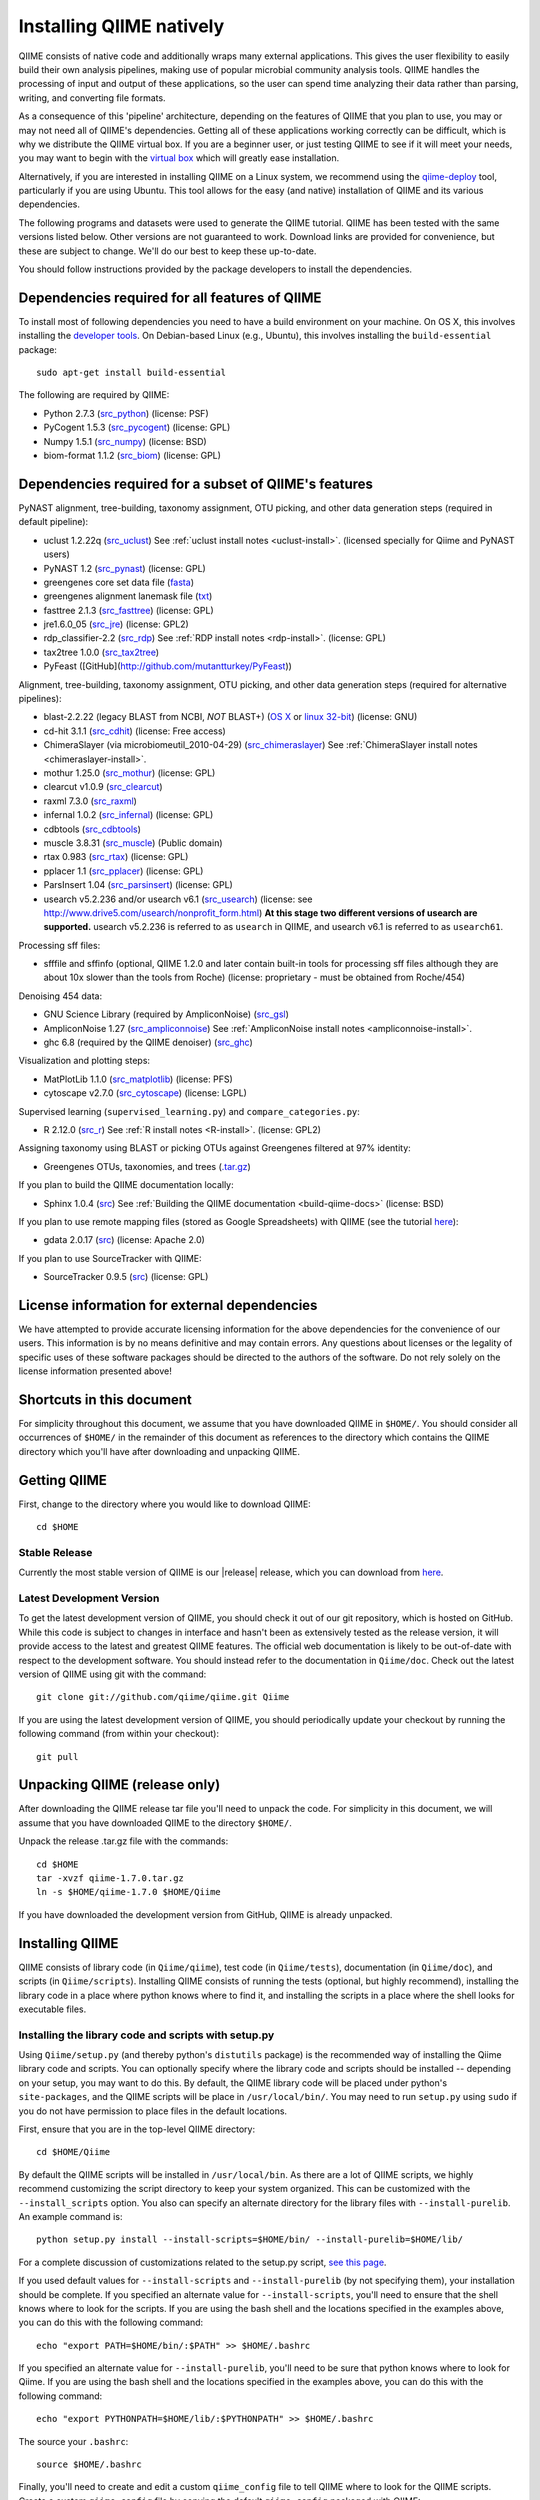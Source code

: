 .. _doc_install:
.. QIIME documentation master file, created by Jesse Stombaugh
   sphinx-quickstart on Mon Jan 25 12:57:02 2010.
   You can adapt this file completely to your liking, but it should at least
   contain the root `toctree` directive.

.. index:: Installing QIIME

=========================
Installing QIIME natively
=========================
QIIME consists of native code and additionally wraps many external applications. This gives the user flexibility to easily build their own analysis pipelines, making use of popular microbial community analysis tools. QIIME handles the processing of input and output of these applications, so the user can spend time analyzing their data rather than parsing, writing, and converting file formats.

As a consequence of this 'pipeline' architecture, depending on the features of QIIME that you plan to use, you may or may not need all of QIIME's dependencies. Getting all of these applications working correctly can be difficult, which is why we distribute the QIIME virtual box. If you are a beginner user, or just testing QIIME to see if it will meet your needs, you may want to begin with the `virtual box <./virtual_box.html>`_ which will greatly ease installation.

Alternatively, if you are interested in installing QIIME on a Linux system, we recommend using the `qiime-deploy <https://github.com/qiime/qiime-deploy>`_ tool, particularly if you are using Ubuntu. This tool allows for the easy (and native) installation of QIIME and its various dependencies.

The following programs and datasets were used to generate the QIIME tutorial. QIIME has been tested with the same versions listed below. Other versions are not guaranteed to work. Download links are provided for convenience, but these are subject to change. We'll do our best to keep these up-to-date.

You should follow instructions provided by the package developers to install the dependencies.

Dependencies required for all features of QIIME
-----------------------------------------------

To install most of following dependencies you need to have a build environment on your machine. On OS X, this involves installing the `developer tools <http://developer.apple.com/technologies/xcode.html>`_. On Debian-based Linux (e.g., Ubuntu), this involves installing the ``build-essential`` package::

	sudo apt-get install build-essential

The following are required by QIIME:

* Python 2.7.3 (`src_python <http://www.python.org/ftp/python/2.7.3/Python-2.7.3.tgz>`_) (license: PSF)
* PyCogent 1.5.3 (`src_pycogent <http://sourceforge.net/projects/pycogent/files/PyCogent/1.5.3/PyCogent-1.5.3.tgz/download>`_) (license: GPL)
* Numpy 1.5.1 (`src_numpy <http://sourceforge.net/projects/numpy/files/NumPy/1.5.1/numpy-1.5.1.tar.gz/download>`_) (license: BSD)
* biom-format 1.1.2 (`src_biom <ftp://thebeast.colorado.edu/pub/biom-format-releases/biom-format-1.1.2.tar.gz>`_) (license: GPL)

Dependencies required for a subset of QIIME's features
------------------------------------------------------

PyNAST alignment, tree-building, taxonomy assignment, OTU picking, and other data generation steps (required in default pipeline):

* uclust 1.2.22q (`src_uclust <http://www.drive5.com/uclust/downloads1_2_22q.html>`_) See :ref:`uclust install notes <uclust-install>`. (licensed specially for Qiime and PyNAST users)
* PyNAST 1.2 (`src_pynast  <https://github.com/downloads/qiime/pynast/PyNAST-1.2.tar.gz>`_) (license: GPL)
* greengenes core set data file (`fasta <http://greengenes.lbl.gov/Download/Sequence_Data/Fasta_data_files/core_set_aligned.fasta.imputed>`_)
* greengenes alignment lanemask file (`txt <http://greengenes.lbl.gov/Download/Sequence_Data/lanemask_in_1s_and_0s>`_)
* fasttree 2.1.3 (`src_fasttree <http://www.microbesonline.org/fasttree/FastTree-2.1.3.c>`_) (license: GPL)
* jre1.6.0_05 (`src_jre <http://java.sun.com/javase/downloads/index.jsp>`_) (license: GPL2)
* rdp_classifier-2.2 (`src_rdp <http://sourceforge.net/projects/rdp-classifier/files/rdp-classifier/rdp_classifier_2.2.zip/download>`_) See :ref:`RDP install notes <rdp-install>`. (license: GPL)
* tax2tree 1.0.0 (`src_tax2tree <https://downloads.sourceforge.net/project/tax2tree/tax2tree-v1.0.tar.gz>`_)
* PyFeast ([GitHub](http://github.com/mutantturkey/PyFeast))

Alignment, tree-building, taxonomy assignment, OTU picking, and other data generation steps (required for alternative pipelines):

* blast-2.2.22 (legacy BLAST from NCBI, *NOT* BLAST+) (`OS X <ftp://ftp.ncbi.nlm.nih.gov/blast/executables/release/2.2.22/blast-2.2.22-universal-macosx.tar.gz>`_ or `linux 32-bit <ftp://ftp.ncbi.nlm.nih.gov/blast/executables/release/2.2.22/blast-2.2.22-ia32-linux.tar.gz>`_) (license: GNU)
* cd-hit 3.1.1 (`src_cdhit <http://www.bioinformatics.org/download/cd-hit/cd-hit-2007-0131.tar.gz>`_) (license: Free access)
* ChimeraSlayer (via microbiomeutil_2010-04-29) (`src_chimeraslayer <http://sourceforge.net/projects/microbiomeutil/files/>`_) See :ref:`ChimeraSlayer install notes <chimeraslayer-install>`.
* mothur 1.25.0 (`src_mothur <http://www.mothur.org/w/images/6/6d/Mothur.1.25.0.zip>`_) (license: GPL)
* clearcut v1.0.9 (`src_clearcut <http://www.mothur.org/w/images/9/91/Clearcut.source.zip>`_)
* raxml 7.3.0 (`src_raxml <ftp://thebeast.colorado.edu/pub/QIIME-v1.5.0-dependencies/stamatak-standard-RAxML-5_7_2012.tgz>`_)
* infernal 1.0.2 (`src_infernal <ftp://selab.janelia.org/pub/software/infernal/infernal.tar.gz>`_) (license: GPL)
* cdbtools (`src_cdbtools <ftp://occams.dfci.harvard.edu/pub/bio/tgi/software/cdbfasta/cdbfasta.tar.gz>`_)
* muscle 3.8.31 (`src_muscle <http://www.drive5.com/muscle/downloads.htm>`_) (Public domain)
* rtax 0.983 (`src_rtax <http://static.davidsoergel.com/rtax-0.983.tgz>`_) (license: GPL)
* pplacer 1.1 (`src_pplacer <http://matsen.fhcrc.org/pplacer/builds/pplacer-v1.1-Linux.tar.gz>`_) (license: GPL)
* ParsInsert 1.04 (`src_parsinsert <http://downloads.sourceforge.net/project/parsinsert/ParsInsert.1.04.tgz>`_) (license: GPL)
* usearch v5.2.236 and/or usearch v6.1 (`src_usearch <http://www.drive5.com/usearch/>`_) (license: see http://www.drive5.com/usearch/nonprofit_form.html) **At this stage two different versions of usearch are supported.** usearch v5.2.236 is referred to as ``usearch`` in QIIME, and usearch v6.1 is referred to as ``usearch61``.

Processing sff files:

* sfffile and sffinfo (optional, QIIME 1.2.0 and later contain built-in tools for processing sff files although they are about 10x slower than the tools from Roche) (license: proprietary - must be obtained from Roche/454)

Denoising 454 data:

* GNU Science Library (required by AmpliconNoise) (`src_gsl <ftp://ftp.gnu.org/gnu/gsl/gsl-1.9.tar.gz>`_)
* AmpliconNoise 1.27 (`src_ampliconnoise <http://ampliconnoise.googlecode.com/files/AmpliconNoiseV1.27.tar.gz>`_) See :ref:`AmpliconNoise install notes <ampliconnoise-install>`.
* ghc 6.8 (required by the QIIME denoiser) (`src_ghc <http://haskell.org/ghc>`_)

Visualization and plotting steps:

* MatPlotLib 1.1.0 (`src_matplotlib <http://downloads.sourceforge.net/project/matplotlib/matplotlib/matplotlib-1.1.0/matplotlib-1.1.0.tar.gz>`_) (license: PFS)
* cytoscape v2.7.0 (`src_cytoscape <http://www.cytoscape.org/>`_) (license: LGPL)

Supervised learning (``supervised_learning.py``) and ``compare_categories.py``:

* R 2.12.0 (`src_r <http://www.r-project.org/>`_) See :ref:`R install notes <R-install>`. (license: GPL2)

Assigning taxonomy using BLAST or picking OTUs against Greengenes filtered at 97% identity:

* Greengenes OTUs, taxonomies, and trees (`.tar.gz <ftp://greengenes.microbio.me/greengenes_release/gg_12_10/gg_12_10_otus.tar.gz>`_)

If you plan to build the QIIME documentation locally:

* Sphinx 1.0.4 (`src <http://pypi.python.org/pypi/Sphinx>`_) See :ref:`Building the QIIME documentation <build-qiime-docs>` (license: BSD)

If you plan to use remote mapping files (stored as Google Spreadsheets) with QIIME (see the tutorial `here <../tutorials/remote_mapping_files.html>`_):

* gdata 2.0.17 (`src <http://gdata-python-client.googlecode.com/files/gdata-2.0.17.tar.gz>`_) (license: Apache 2.0)

If you plan to use SourceTracker with QIIME:

* SourceTracker 0.9.5 (`src <http://downloads.sourceforge.net/project/sourcetracker/sourcetracker-0.9.5.tar.gz>`_) (license: GPL)

License information for external dependencies
---------------------------------------------
We have attempted to provide accurate licensing information for the above dependencies for the convenience of our users. This information is by no means definitive and may contain errors. Any questions about licenses or the legality of specific uses of these software packages should be directed to the authors of the software. Do not rely solely on the license information presented above!

Shortcuts in this document
--------------------------
For simplicity throughout this document, we assume that you have downloaded QIIME in ``$HOME/``. You should consider all occurrences of ``$HOME/`` in the remainder of this document as references to the directory which contains the QIIME directory which you'll have after downloading and unpacking QIIME.

Getting QIIME
-------------
First, change to the directory where you would like to download QIIME::

	cd $HOME

Stable Release
^^^^^^^^^^^^^^
Currently the most stable version of QIIME is our |release| release, which you can download from `here <ftp://thebeast.colorado.edu/pub/qiime-releases/qiime-1.7.0.tar.gz>`_.

Latest Development Version
^^^^^^^^^^^^^^^^^^^^^^^^^^
To get the latest development version of QIIME, you should check it out of our git repository, which is hosted on GitHub. While this code is subject to changes in interface and hasn't been as extensively tested as the release version, it will provide access to the latest and greatest QIIME features. The official web documentation is likely to be out-of-date with respect to the development software. You should instead refer to the documentation in ``Qiime/doc``. Check out the latest version of QIIME using git with the command::

	git clone git://github.com/qiime/qiime.git Qiime

If you are using the latest development version of QIIME, you should periodically update your checkout by running the following command (from within your checkout)::

	git pull

Unpacking QIIME (release only)
------------------------------
After downloading the QIIME release tar file you'll need to unpack the code. For simplicity in this document, we will assume that you have downloaded QIIME to the directory ``$HOME/``.

Unpack the release .tar.gz file with the commands::

	cd $HOME
	tar -xvzf qiime-1.7.0.tar.gz
	ln -s $HOME/qiime-1.7.0 $HOME/Qiime

If you have downloaded the development version from GitHub, QIIME is already unpacked.

Installing QIIME
----------------
QIIME consists of library code (in ``Qiime/qiime``), test code (in ``Qiime/tests``), documentation (in ``Qiime/doc``), and scripts (in ``Qiime/scripts``). Installing QIIME consists of running the tests (optional, but highly recommend), installing the library code in a place where python knows where to find it, and installing the scripts in a place where the shell looks for executable files.

Installing the library code and scripts with setup.py
^^^^^^^^^^^^^^^^^^^^^^^^^^^^^^^^^^^^^^^^^^^^^^^^^^^^^
Using ``Qiime/setup.py`` (and thereby python's ``distutils`` package) is the recommended way of installing the Qiime library code and scripts. You can optionally specify where the library code and scripts should be installed -- depending on your setup, you may want to do this. By default, the QIIME library code will be placed under python's ``site-packages``, and the QIIME scripts will be place in ``/usr/local/bin/``. You may need to run ``setup.py`` using ``sudo`` if you do not have permission to place files in the default locations.

First, ensure that you are in the top-level QIIME directory::

	cd $HOME/Qiime

By default the QIIME scripts will be installed in ``/usr/local/bin``. As there are a lot of QIIME scripts, we highly recommend customizing the script directory to keep your system organized. This can be customized with the ``--install_scripts`` option. You also can specify an alternate directory for the library files with ``--install-purelib``. An example command is::

	python setup.py install --install-scripts=$HOME/bin/ --install-purelib=$HOME/lib/

For a complete discussion of customizations related to the setup.py script, `see this page <http://docs.python.org/release/2.7.1/install/index.html#alternate-installation>`_.

If you used default values for ``--install-scripts`` and ``--install-purelib`` (by not specifying them), your installation should be complete. If you specified an alternate value for ``--install-scripts``, you'll need to ensure that the shell knows where to look for the scripts. If you are using the bash shell and the locations specified in the examples above, you can do this with the following command::

	echo "export PATH=$HOME/bin/:$PATH" >> $HOME/.bashrc

If you specified an alternate value for ``--install-purelib``, you'll need to be sure that python knows where to look for Qiime. If you are using the bash shell and the locations specified in the examples above, you can do this with the following command::

	echo "export PYTHONPATH=$HOME/lib/:$PYTHONPATH" >> $HOME/.bashrc

The source your ``.bashrc``::

	source $HOME/.bashrc

.. _set-script-dir:

Finally, you'll need to create and edit a custom ``qiime_config`` file to tell QIIME where to look for the QIIME scripts. Create a custom ``qiime_config`` file by copying the default ``qiime_config`` packaged with QIIME::

	cp $HOME/Qiime/qiime/support_files/qiime_config $HOME/.qiime_config

Open the new file, ``$HOME/.qiime_config``, in a text editor such as TextEdit (on Mac), gedit (on Linux), vim, or emacs (but not Microsoft Word, which is a `word processor <http://en.wikipedia.org/wiki/Word_processor>`_, not a `text editor <http://en.wikipedia.org/wiki/Text_editor>`_!). Find the line beginning ``qiime_scripts_dir`` and add a tab, followed by the QIIME scripts directory. If you've used the default value (i.e., you didn't specify ``--install-scripts``) the value you add will be ``/usr/local/bin/``. Otherwise, specify the value that you provided for ``--install-scripts``. In the example above, this would look like::

	qiime_scripts_dir	$HOME/bin/

Note that the delimiter between the key and the value here is a tab, not a space! For additional information on the qiime_config file, `see this document <./qiime_config.html>`_.

Running the test suite
----------------------
Next you should run the test suite. Execute the following commands::

	cd $HOME/Qiime/tests/
	python all_tests.py

You will see test output on the terminal indicating test successes and failures. Some failures are OK. The ``all_tests.py`` command will complete with a summary of test failures. Some tests may fail due to missing external applications -- these will be noted separately from other test failures. If these are related to features of QIIME that you are not using, this is acceptable. Otherwise, you'll need to ensure that you have the external applications installed correctly (and the correct versions), and re-run the tests.

Testing your QIIME installation
-------------------------------
If QIIME is installed correctly, you should be able to run the QIIME scripts. Try the following::

	cd
	align_seqs.py -h

This should give you help text describing the interface to the align_seqs.py script. (Note that if you do not have a $HOME/.bashrc you may get an error at the ``source`` step. If you did not specify alternate values for ``--install-purelib`` or ``--install-scripts`` this shouldn't be a problem.)

External application install notes
----------------------------------

PATH Environment Variable
^^^^^^^^^^^^^^^^^^^^^^^^^

External applications used by QIIME need to be visible to the shell by existing in executable search path (i.e., listed in the ``$PATH`` environment variable). For example, if you plan to use cd-hit, and have the cd-hit executables installed in ``$HOME/bin`` you can add this directory to your system path with the commands::

	echo "export PATH=$HOME/bin/:$PATH" >> $HOME/.bashrc
	source $HOME/.bashrc

PYTHONPATH Environment Variable
^^^^^^^^^^^^^^^^^^^^^^^^^^^^^^^

Qiime, PyCogent, and NumPy must be visible to python for all features of QIIME. matplotlib must be visible to python if you plan to use graphics features of QIIME; PyNAST must be visible to python if you plan to use PyNAST for multiple sequence alignment; and Denoiser must be visible to python if you plan to denoise 454 data. With the exception of Denoiser, all of these packages come with setup.py scripts. If you have used these, you should not need to modify your PYTHONPATH to make the library code visible. If you haven't used the respective setup.py scripts, or if you specified an alternate value for ``--install-purelib``, you may need to add the locations of these libraries to your PYTHONPATH environment variable.

For example, if you've installed PyNAST in ``$HOME/PyNAST`` you can add this to your PYTHONPATH with the commands::

	echo "export PYTHONPATH=$HOME/PyNAST/:$PYTHONPATH" >> $HOME/.bashrc
	source $HOME/.bashrc


RDP_JAR_PATH Environment Variable
^^^^^^^^^^^^^^^^^^^^^^^^^^^^^^^^^

.. _rdp-install:

If you plan to use the RDP classifier for taxonomy assignment you must define an ``RDP_JAR_PATH`` environment variable. If you downloaded and unzipped the RDP classifier folder in ``$HOME/app/``, you can do this with the following commands::

	echo "export RDP_JAR_PATH=$HOME/app/rdp_classifier_2.2/rdp_classifier-2.2.jar" >> $HOME/.bashrc
	source $HOME/.bashrc

Note that you will need the contents inside ``rdp_classifier_2.2`` for the program to function properly.

uclust Install Notes
^^^^^^^^^^^^^^^^^^^^^^^

.. _uclust-install:

The uclust binary must be called ``uclust``, which differs from the names of the posted binaries, but is the name of the binary if you build from source. If you've installed the binary ``uclust1.2.21q_i86linux64`` as ``$HOME/bin/uclust1.2.21q_i86linux64``, we recommend creating a symbolic link to this file::

	ln -s $HOME/bin/uclust1.2.21q_i86linux64 $HOME/bin/uclust

usearch Install Notes
^^^^^^^^^^^^^^^^^^^^^^^^

.. _usearch-install:

The usearch binary must be called ``usearch``, which differs from the names of the posted binaries, but is the name of the binary if you build from source. If you've installed the binary ``usearch5.2.236_i86linux32`` as ``$HOME/bin/usearch5.2.236_i86linux32``, we recommend creating a symbolic link to this file::

	ln -s $HOME/bin/usearch5.2.236_i86linux32 $HOME/bin/usearch

ChimeraSlayer Install Notes
^^^^^^^^^^^^^^^^^^^^^^^^^^^

.. _chimeraslayer-install:

ChimeraSlayer can only be run from the directory where it was unpacked and built as it depends on several of its dependencies being in specific places relative to the executable (``ChimeraSlayer/ChimeraSlayer.pl``). Carefully follow the ChimeraSlayer install instructions. Then add the directory containing ``ChimeraSlayer.pl`` to your ``$PATH`` environment variable. If your ``ChimeraSlayer`` folder is in ``$HOME/app/`` you can set the ``$PATH`` environment variable as follows::

	echo "export PATH=$HOME/app/ChimeraSlayer:$PATH" >> $HOME/.bashrc
	source $HOME/.bashrc

If you're having trouble getting ChimeraSlayer to work via QIIME, you should first check to see if you can run it directly from a directory other than its install directory. For example, try running ``ChimeraSlayer.pl`` from your home directory.

Once you have configured Qiime, you can test your ChimeraSlayer install by running::

	print_qiime_config.py -t

This includes a check for obvious problems with your ChimeraSlayer install, and should help you determine if you have it installed correctly.

R Install Notes
^^^^^^^^^^^^^^^

.. _R-install:

To install R visit http://www.r-project.org/ and follow the install instructions. Once R is installed, run R and excecute the following commands::

	install.packages('randomForest')
	install.packages('optparse')
	install.packages('vegan')
	install.packages('ape')
	install.packages('MASS')
	install.packages('gtools')
	install.packages('klaR')
	install.packages('RColorBrewer')
	q()

AmpliconNoise Install Notes
^^^^^^^^^^^^^^^^^^^^^^^^^^^

.. _ampliconnoise-install:

AmpliconNoise requires that several environment variables are set. After you've installed AmpliconNoise, you can set these with the following commands (assuming your AmpliconNoise install directory is ``$HOME/AmpliconNoiseV1.27/``)::

	echo "export PATH=$HOME/AmpliconNoiseV1.27/Scripts:$HOME/AmpliconNoiseV1.27/bin:$PATH" >> $HOME/.bashrc

	echo "export PYRO_LOOKUP_FILE=$HOME/AmpliconNoiseV1.27/Data/LookUp_E123.dat" >> $HOME/.bashrc
	echo "export SEQ_LOOKUP_FILE=$HOME/AmpliconNoiseV1.27/Data/Tran.dat" >> $HOME/.bashrc

QIIME Denoiser Install Notes
^^^^^^^^^^^^^^^^^^^^^^^^^^^^

If you do not install QIIME using ``setup.py`` and you plan to use the QIIME Denoiser, you'll need to compile the FlowgramAlignment program. To do this you'll need to have ``ghc`` installed. Then from the ``Qiime/qiime/support_files/denoiser/FlowgramAlignment/`` directory, run the following command::

	make ; make install


Building The QIIME Documentation
---------------------------------

.. _build-qiime-docs:

If you are using the development version of QIIME, you may want to build the documentation locally for access to the latest version. You can change to the ``Qiime/doc`` directory and run::

	make html

We try to update the documentation as we update the code, but development version users may notice some discrepancies. After building the documentation, you can view it in a web browser by opening the file ``Qiime/doc/_build/html/index.html``. You may want to bookmark that page for easy access.
